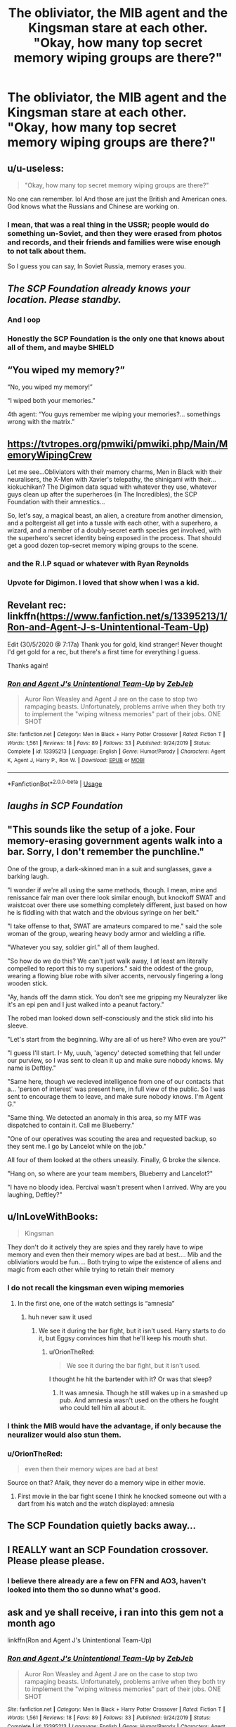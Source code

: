 #+TITLE: The obliviator, the MIB agent and the Kingsman stare at each other. "Okay, how many top secret memory wiping groups are there?"

* The obliviator, the MIB agent and the Kingsman stare at each other. "Okay, how many top secret memory wiping groups are there?"
:PROPERTIES:
:Author: 15_Redstones
:Score: 425
:DateUnix: 1590826878.0
:DateShort: 2020-May-30
:FlairText: Prompt
:END:

** u/u-useless:
#+begin_quote
  "Okay, how many top secret memory wiping groups are there?"
#+end_quote

No one can remember. lol And those are just the British and American ones. God knows what the Russians and Chinese are working on.
:PROPERTIES:
:Author: u-useless
:Score: 258
:DateUnix: 1590831407.0
:DateShort: 2020-May-30
:END:

*** I mean, that was a real thing in the USSR; people would do something un-Soviet, and then they were erased from photos and records, and their friends and families were wise enough to not talk about them.

So I guess you can say, In Soviet Russia, memory erases you.
:PROPERTIES:
:Author: mediumenby
:Score: 79
:DateUnix: 1590860192.0
:DateShort: 2020-May-30
:END:


** /The SCP Foundation already knows your location. Please standby./
:PROPERTIES:
:Score: 157
:DateUnix: 1590831665.0
:DateShort: 2020-May-30
:END:

*** And I oop
:PROPERTIES:
:Author: akonnan
:Score: 34
:DateUnix: 1590832711.0
:DateShort: 2020-May-30
:END:


*** Honestly the SCP Foundation is the only one that knows about all of them, and maybe SHIELD
:PROPERTIES:
:Author: flingerdinger
:Score: 6
:DateUnix: 1590889068.0
:DateShort: 2020-May-31
:END:


** “You wiped my memory?”

“No, you wiped my memory!”

“I wiped both your memories.”

4th agent: “You guys remember me wiping your memories?... somethings wrong with the matrix.”
:PROPERTIES:
:Author: Gypsiechai
:Score: 124
:DateUnix: 1590833714.0
:DateShort: 2020-May-30
:END:


** [[https://tvtropes.org/pmwiki/pmwiki.php/Main/MemoryWipingCrew]]

Let me see...Obliviators with their memory charms, Men in Black with their neuralisers, the X-Men with Xavier's telepathy, the shinigami with their...kiokuchikan? The Digimon data squad with whatever they use, whatever guys clean up after the superheroes (in The Incredibles), the SCP Foundation with their amnestics...

So, let's say, a magical beast, an alien, a creature from another dimension, and a poltergeist all get into a tussle with each other, with a superhero, a wizard, and a member of a doubly-secret earth species get involved, with the superhero's secret identity being exposed in the process. That should get a good dozen top-secret memory wiping groups to the scene.
:PROPERTIES:
:Author: Avaday_Daydream
:Score: 66
:DateUnix: 1590838349.0
:DateShort: 2020-May-30
:END:

*** and the R.I.P squad or whatever with Ryan Reynolds
:PROPERTIES:
:Author: CCTEM
:Score: 16
:DateUnix: 1590856219.0
:DateShort: 2020-May-30
:END:


*** Upvote for Digimon. I loved that show when I was a kid.
:PROPERTIES:
:Author: Rose_Red_Wolf
:Score: 2
:DateUnix: 1590913899.0
:DateShort: 2020-May-31
:END:


** Revelant rec: linkffn([[https://www.fanfiction.net/s/13395213/1/Ron-and-Agent-J-s-Unintentional-Team-Up]])

Edit (30/5/2020 @ 7:17a) Thank you for gold, kind stranger! Never thought I'd get gold for a rec, but there's a first time for everything I guess.

Thanks again!
:PROPERTIES:
:Author: YOB1997
:Score: 58
:DateUnix: 1590834589.0
:DateShort: 2020-May-30
:END:

*** [[https://www.fanfiction.net/s/13395213/1/][*/Ron and Agent J's Unintentional Team-Up/*]] by [[https://www.fanfiction.net/u/10283561/ZebJeb][/ZebJeb/]]

#+begin_quote
  Auror Ron Weasley and Agent J are on the case to stop two rampaging beasts. Unfortunately, problems arrive when they both try to implement the "wiping witness memories" part of their jobs. ONE SHOT
#+end_quote

^{/Site/:} ^{fanfiction.net} ^{*|*} ^{/Category/:} ^{Men} ^{In} ^{Black} ^{+} ^{Harry} ^{Potter} ^{Crossover} ^{*|*} ^{/Rated/:} ^{Fiction} ^{T} ^{*|*} ^{/Words/:} ^{1,561} ^{*|*} ^{/Reviews/:} ^{18} ^{*|*} ^{/Favs/:} ^{89} ^{*|*} ^{/Follows/:} ^{33} ^{*|*} ^{/Published/:} ^{9/24/2019} ^{*|*} ^{/Status/:} ^{Complete} ^{*|*} ^{/id/:} ^{13395213} ^{*|*} ^{/Language/:} ^{English} ^{*|*} ^{/Genre/:} ^{Humor/Parody} ^{*|*} ^{/Characters/:} ^{Agent} ^{K,} ^{Agent} ^{J,} ^{Harry} ^{P.,} ^{Ron} ^{W.} ^{*|*} ^{/Download/:} ^{[[http://www.ff2ebook.com/old/ffn-bot/index.php?id=13395213&source=ff&filetype=epub][EPUB]]} ^{or} ^{[[http://www.ff2ebook.com/old/ffn-bot/index.php?id=13395213&source=ff&filetype=mobi][MOBI]]}

--------------

*FanfictionBot*^{2.0.0-beta} | [[https://github.com/tusing/reddit-ffn-bot/wiki/Usage][Usage]]
:PROPERTIES:
:Author: FanfictionBot
:Score: 27
:DateUnix: 1590834611.0
:DateShort: 2020-May-30
:END:


** /laughs in SCP Foundation/
:PROPERTIES:
:Author: provegana69
:Score: 25
:DateUnix: 1590834419.0
:DateShort: 2020-May-30
:END:


** "This sounds like the setup of a joke. Four memory-erasing government agents walk into a bar. Sorry, I don't remember the punchline."

One of the group, a dark-skinned man in a suit and sunglasses, gave a barking laugh.

"I wonder if we're all using the same methods, though. I mean, mine and renissance fair man over there look similar enough, but knockoff SWAT and waistcoat over there use something completely different, just based on how he is fiddling with that watch and the obvious syringe on her belt."

"I take offense to that, SWAT are amateurs compared to me." said the sole woman of the group, wearing heavy body armor and wielding a rifle.

"Whatever you say, soldier girl." all of them laughed.

"So how do we do this? We can't just walk away, I at least am literally compelled to report this to my superiors." said the oddest of the group, wearing a flowing blue robe with silver accents, nervously fingering a long wooden stick.

"Ay, hands off the damn stick. You don't see me gripping my Neuralyzer like it's an epi pen and I just walked into a peanut factory."

The robed man looked down self-consciously and the stick slid into his sleeve.

"Let's start from the beginning. Why are all of us here? Who even are you?"

"I guess I'll start. I- My, uuuh, 'agency' detected something that fell under our purview, so I was sent to clean it up and make sure nobody knows. My name is Deftley."

"Same here, though we recieved intelligence from one of our contacts that a... 'person of interest' was present here, in full view of the public. So I was sent to encourage them to leave, and make sure nobody knows. I'm Agent G."

"Same thing. We detected an anomaly in this area, so my MTF was dispatched to contain it. Call me Blueberry."

"One of our operatives was scouting the area and requested backup, so they sent me. I go by Lancelot while on the job."

All four of them looked at the others uneasily. Finally, G broke the silence.

"Hang on, so where are your team members, Blueberry and Lancelot?"

"I have no bloody idea. Percival wasn't present when I arrived. Why are you laughing, Deftley?"
:PROPERTIES:
:Author: Uncommonality
:Score: 40
:DateUnix: 1590839623.0
:DateShort: 2020-May-30
:END:


** u/InLoveWithBooks:
#+begin_quote
  Kingsman
#+end_quote

They don't do it actively they are spies and they rarely have to wipe memory and even then their memory wipes are bad at best.... Mib and the obliviatiors would be fun.... Both trying to wipe the existence of aliens and magic from each other while trying to retain their memory
:PROPERTIES:
:Author: InLoveWithBooks
:Score: 28
:DateUnix: 1590829437.0
:DateShort: 2020-May-30
:END:

*** I do not recall the kingsman even wiping memories
:PROPERTIES:
:Author: CommanderL3
:Score: 21
:DateUnix: 1590832781.0
:DateShort: 2020-May-30
:END:

**** In the first one, one of the watch settings is “amnesia”
:PROPERTIES:
:Author: GhanjRho
:Score: 13
:DateUnix: 1590835493.0
:DateShort: 2020-May-30
:END:

***** huh never saw it used
:PROPERTIES:
:Author: CommanderL3
:Score: 5
:DateUnix: 1590835709.0
:DateShort: 2020-May-30
:END:

****** We see it during the bar fight, but it isn't used. Harry starts to do it, but Eggsy convinces him that he'll keep his mouth shut.
:PROPERTIES:
:Author: GhanjRho
:Score: 9
:DateUnix: 1590836972.0
:DateShort: 2020-May-30
:END:

******* u/OrionTheRed:
#+begin_quote
  We see it during the bar fight, but it isn't used.
#+end_quote

I thought he hit the bartender with it? Or was that sleep?
:PROPERTIES:
:Author: OrionTheRed
:Score: 7
:DateUnix: 1590837721.0
:DateShort: 2020-May-30
:END:

******** It was amnesia. Though he still wakes up in a smashed up pub. And amnesia wasn't used on the others he fought who could tell him all about it.
:PROPERTIES:
:Author: il_vincitore
:Score: 3
:DateUnix: 1590846787.0
:DateShort: 2020-May-30
:END:


*** I think the MIB would have the advantage, if only because the neuralizer would also stun them.
:PROPERTIES:
:Author: Brynjolf-of-Riften
:Score: 3
:DateUnix: 1590843007.0
:DateShort: 2020-May-30
:END:


*** u/OrionTheRed:
#+begin_quote
  even then their memory wipes are bad at best
#+end_quote

Source on that? Afaik, they never do a memory wipe in either movie.
:PROPERTIES:
:Author: OrionTheRed
:Score: 3
:DateUnix: 1590837768.0
:DateShort: 2020-May-30
:END:

**** First movie in the bar fight scene I think he knocked someone out with a dart from his watch and the watch displayed: amnesia
:PROPERTIES:
:Author: InLoveWithBooks
:Score: 4
:DateUnix: 1590837854.0
:DateShort: 2020-May-30
:END:


** The SCP Foundation quietly backs away...
:PROPERTIES:
:Author: RowanWinterlace
:Score: 24
:DateUnix: 1590833741.0
:DateShort: 2020-May-30
:END:


** I REALLY want an SCP Foundation crossover. Please please please.
:PROPERTIES:
:Author: il_vincitore
:Score: 7
:DateUnix: 1590846827.0
:DateShort: 2020-May-30
:END:

*** I believe there already are a few on FFN and AO3, haven't looked into them tho so dunno what's good.
:PROPERTIES:
:Author: Avigorus
:Score: 7
:DateUnix: 1590858838.0
:DateShort: 2020-May-30
:END:


** ask and ye shall receive, i ran into this gem not a month ago

linkffn(Ron and Agent J's Unintentional Team-Up)
:PROPERTIES:
:Author: randomredditor12345
:Score: 2
:DateUnix: 1590902470.0
:DateShort: 2020-May-31
:END:

*** [[https://www.fanfiction.net/s/13395213/1/][*/Ron and Agent J's Unintentional Team-Up/*]] by [[https://www.fanfiction.net/u/10283561/ZebJeb][/ZebJeb/]]

#+begin_quote
  Auror Ron Weasley and Agent J are on the case to stop two rampaging beasts. Unfortunately, problems arrive when they both try to implement the "wiping witness memories" part of their jobs. ONE SHOT
#+end_quote

^{/Site/:} ^{fanfiction.net} ^{*|*} ^{/Category/:} ^{Men} ^{In} ^{Black} ^{+} ^{Harry} ^{Potter} ^{Crossover} ^{*|*} ^{/Rated/:} ^{Fiction} ^{T} ^{*|*} ^{/Words/:} ^{1,561} ^{*|*} ^{/Reviews/:} ^{18} ^{*|*} ^{/Favs/:} ^{89} ^{*|*} ^{/Follows/:} ^{33} ^{*|*} ^{/Published/:} ^{9/24/2019} ^{*|*} ^{/Status/:} ^{Complete} ^{*|*} ^{/id/:} ^{13395213} ^{*|*} ^{/Language/:} ^{English} ^{*|*} ^{/Genre/:} ^{Humor/Parody} ^{*|*} ^{/Characters/:} ^{Agent} ^{K,} ^{Agent} ^{J,} ^{Harry} ^{P.,} ^{Ron} ^{W.} ^{*|*} ^{/Download/:} ^{[[http://www.ff2ebook.com/old/ffn-bot/index.php?id=13395213&source=ff&filetype=epub][EPUB]]} ^{or} ^{[[http://www.ff2ebook.com/old/ffn-bot/index.php?id=13395213&source=ff&filetype=mobi][MOBI]]}

--------------

*FanfictionBot*^{2.0.0-beta} | [[https://github.com/tusing/reddit-ffn-bot/wiki/Usage][Usage]]
:PROPERTIES:
:Author: FanfictionBot
:Score: 1
:DateUnix: 1590902483.0
:DateShort: 2020-May-31
:END:


** [deleted]
:PROPERTIES:
:Score: 1
:DateUnix: 1590828196.0
:DateShort: 2020-May-30
:END:

*** I will be messaging you in 6 days on [[http://www.wolframalpha.com/input/?i=2020-06-06%2008:43:16%20UTC%20To%20Local%20Time][*2020-06-06 08:43:16 UTC*]] to remind you of [[https://np.reddit.com/r/HPfanfiction/comments/gtass1/the_obliviator_the_mib_agent_and_the_kingsman/fsaghv1/?context=3][*this link*]]

[[https://np.reddit.com/message/compose/?to=RemindMeBot&subject=Reminder&message=%5Bhttps%3A%2F%2Fwww.reddit.com%2Fr%2FHPfanfiction%2Fcomments%2Fgtass1%2Fthe_obliviator_the_mib_agent_and_the_kingsman%2Ffsaghv1%2F%5D%0A%0ARemindMe%21%202020-06-06%2008%3A43%3A16%20UTC][*5 OTHERS CLICKED THIS LINK*]] to send a PM to also be reminded and to reduce spam.

^{Parent commenter can} [[https://np.reddit.com/message/compose/?to=RemindMeBot&subject=Delete%20Comment&message=Delete%21%20gtass1][^{delete this message to hide from others.}]]

--------------

[[https://np.reddit.com/r/RemindMeBot/comments/e1bko7/remindmebot_info_v21/][^{Info}]]

[[https://np.reddit.com/message/compose/?to=RemindMeBot&subject=Reminder&message=%5BLink%20or%20message%20inside%20square%20brackets%5D%0A%0ARemindMe%21%20Time%20period%20here][^{Custom}]]
[[https://np.reddit.com/message/compose/?to=RemindMeBot&subject=List%20Of%20Reminders&message=MyReminders%21][^{Your Reminders}]]
[[https://np.reddit.com/message/compose/?to=Watchful1&subject=RemindMeBot%20Feedback][^{Feedback}]]
:PROPERTIES:
:Author: RemindMeBot
:Score: 2
:DateUnix: 1590828213.0
:DateShort: 2020-May-30
:END:


** !RemindMe 1 week
:PROPERTIES:
:Author: Avigorus
:Score: 1
:DateUnix: 1590858932.0
:DateShort: 2020-May-30
:END:


** Don't forget 1984...
:PROPERTIES:
:Author: NikkiStewFF
:Score: 1
:DateUnix: 1590882574.0
:DateShort: 2020-May-31
:END:
